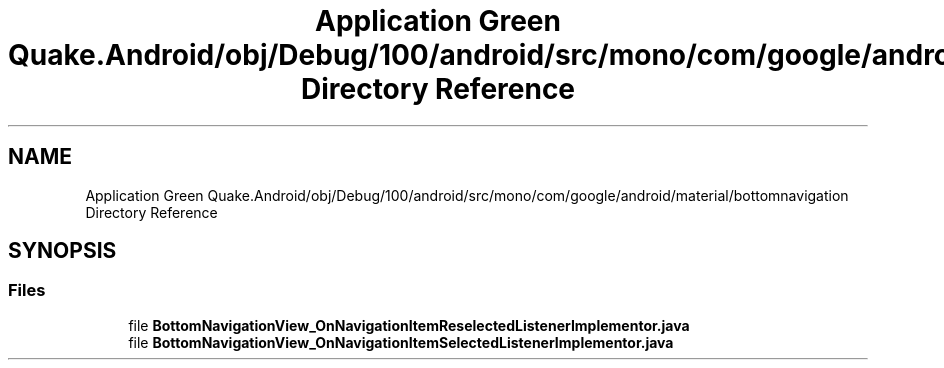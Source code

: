 .TH "Application Green Quake.Android/obj/Debug/100/android/src/mono/com/google/android/material/bottomnavigation Directory Reference" 3 "Thu Apr 29 2021" "Version 1.0" "Green Quake" \" -*- nroff -*-
.ad l
.nh
.SH NAME
Application Green Quake.Android/obj/Debug/100/android/src/mono/com/google/android/material/bottomnavigation Directory Reference
.SH SYNOPSIS
.br
.PP
.SS "Files"

.in +1c
.ti -1c
.RI "file \fBBottomNavigationView_OnNavigationItemReselectedListenerImplementor\&.java\fP"
.br
.ti -1c
.RI "file \fBBottomNavigationView_OnNavigationItemSelectedListenerImplementor\&.java\fP"
.br
.in -1c

